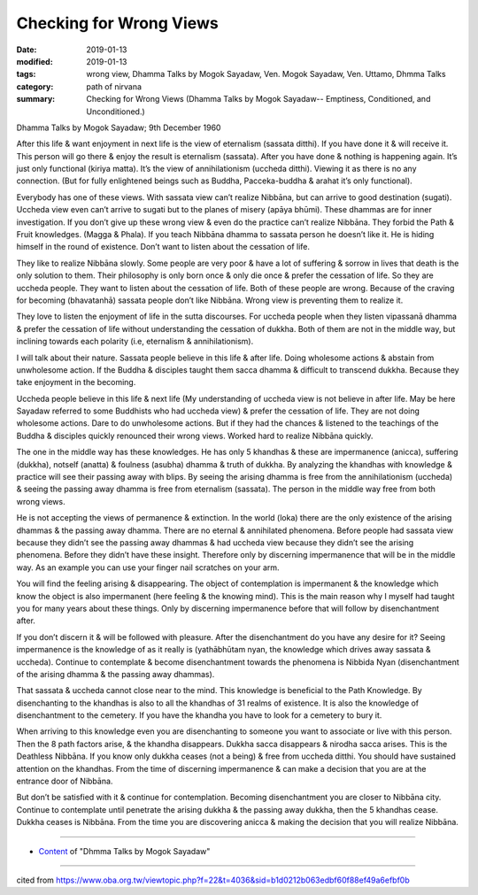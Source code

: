 ==========================================
Checking for Wrong Views
==========================================

:date: 2019-01-13
:modified: 2019-01-13
:tags: wrong view, Dhamma Talks by Mogok Sayadaw, Ven. Mogok Sayadaw, Ven. Uttamo, Dhmma Talks
:category: path of nirvana
:summary: Checking for Wrong Views (Dhamma Talks by Mogok Sayadaw-- Emptiness, Conditioned, and Unconditioned.)

Dhamma Talks by Mogok Sayadaw; 9th December 1960

After this life & want enjoyment in next life is the view of eternalism (sassata ditthi). If you have done it & will receive it. This person will go there & enjoy the result is eternalism (sassata). After you have done & nothing is happening again. It’s just only functional (kiriya matta). It’s the view of annihilationism (uccheda ditthi). Viewing it as there is no any connection. (But for fully enlightened beings such as Buddha, Pacceka-buddha & arahat it’s only functional). 

Everybody has one of these views. With sassata view can’t realize Nibbāna, but can arrive to good destination (sugati). Uccheda view even can’t arrive to sugati but to the planes of misery (apāya bhūmi). These dhammas are for inner investigation. If you don’t give up these wrong view & even do the practice can’t realize Nibbāna. They forbid the Path & Fruit knowledges. (Magga & Phala). If you teach Nibbāna dhamma to sassata person he doesn’t like it. He is hiding himself in the round of existence. Don’t want to listen about the cessation of life. 

They like to realize Nibbāna slowly. Some people are very poor & have a lot of suffering & sorrow in lives that death is the only solution to them. Their philosophy is only born once & only die once & prefer the cessation of life. So they are uccheda people. They want to listen about the cessation of life. Both of these people are wrong. Because of the craving for becoming (bhavatanhā) sassata people don’t like Nibbāna. Wrong view is preventing them to realize it. 

They love to listen the enjoyment of life in the sutta discourses. For uccheda people when they listen vipassanā dhamma & prefer the cessation of life without understanding the cessation of dukkha. Both of them are not in the middle way, but inclining towards each polarity (i.e, eternalism & annihilationism).

I will talk about their nature. Sassata people believe in this life & after life. Doing wholesome actions & abstain from unwholesome action. If the Buddha & disciples taught them sacca dhamma & difficult to transcend dukkha. Because they take enjoyment in the becoming.

Uccheda people believe in this life & next life (My understanding of uccheda view is not believe in after life. May be here Sayadaw referred to some Buddhists who had uccheda view) & prefer the cessation of life. They are not doing wholesome actions. Dare to do unwholesome actions. But if they had the chances & listened to the teachings of the Buddha & disciples quickly renounced their wrong views. Worked hard to realize Nibbāna quickly. 

The one in the middle way has these knowledges. He has only 5 khandhas & these are impermanence (anicca), suffering (dukkha), notself (anatta) & foulness (asubha) dhamma & truth of dukkha. By analyzing the khandhas with knowledge & practice will see their passing away with blips. By seeing the arising dhamma is free from the annihilationism (uccheda) & seeing the passing away dhamma is free from eternalism (sassata). The person in the middle way free from both wrong views. 

He is not accepting the views of permanence & extinction. In the world (loka) there are the only existence of the arising dhammas & the passing away dhamma. There are no eternal & annihilated phenomena. Before people had sassata view because they didn’t see the passing away dhammas & had uccheda view because they didn’t see the arising phenomena. Before they didn’t have these insight. Therefore only by discerning impermanence that will be in the middle way. As an example you can use your finger nail scratches on your arm. 

You will find the feeling arising & disappearing. The object of contemplation is impermanent & the knowledge which know the object is also impermanent (here feeling & the knowing mind). This is the main reason why I myself had taught you for many years about these things. Only by discerning impermanence before that will follow by disenchantment after. 

If you don’t discern it & will be followed with pleasure. After the disenchantment do you have any desire for it? Seeing impermanence is the knowledge of as it really is (yathābhūtam nyan, the knowledge which drives away sassata & uccheda). Continue to contemplate & become disenchantment towards the phenomena is Nibbida Nyan (disenchantment of the arising dhamma & the passing away dhammas).

That sassata & uccheda cannot close near to the mind. This knowledge is beneficial to the Path Knowledge. By disenchanting to the khandhas is also to all the khandhas of 31 realms of existence. It is also the knowledge of disenchantment to the cemetery. If you have the khandha you have to look for a cemetery to bury it. 

When arriving to this knowledge even you are disenchanting to someone you want to associate or live with this person. Then the 8 path factors arise, & the khandha disappears. Dukkha sacca disappears & nirodha sacca arises. This is the Deathless Nibbāna. If you know only dukkha ceases (not a being) & free from uccheda ditthi. You should have sustained attention on the khandhas. From the time of discerning impermanence & can make a decision that you are at the entrance door of Nibbāna. 

But don’t be satisfied with it & continue for contemplation. Becoming disenchantment you are closer to Nibbāna city. Continue to contemplate until penetrate the arising dukkha & the passing away dukkha, then the 5 khandhas cease. Dukkha ceases is Nibbāna. From the time you are discovering anicca & making the decision that you will realize Nibbāna.

------

- `Content <{filename}../publication-of-ven_uttamo%zh.rst#dhmma-talks-by-mogok-sayadaw>`__ of "Dhmma Talks by Mogok Sayadaw"

------

cited from https://www.oba.org.tw/viewtopic.php?f=22&t=4036&sid=b1d0212b063edbf60f88ef49a6efbf0b

..
  2019-01-11  create rst; post on 01-13
  https://mogokdhammatalks.blog/